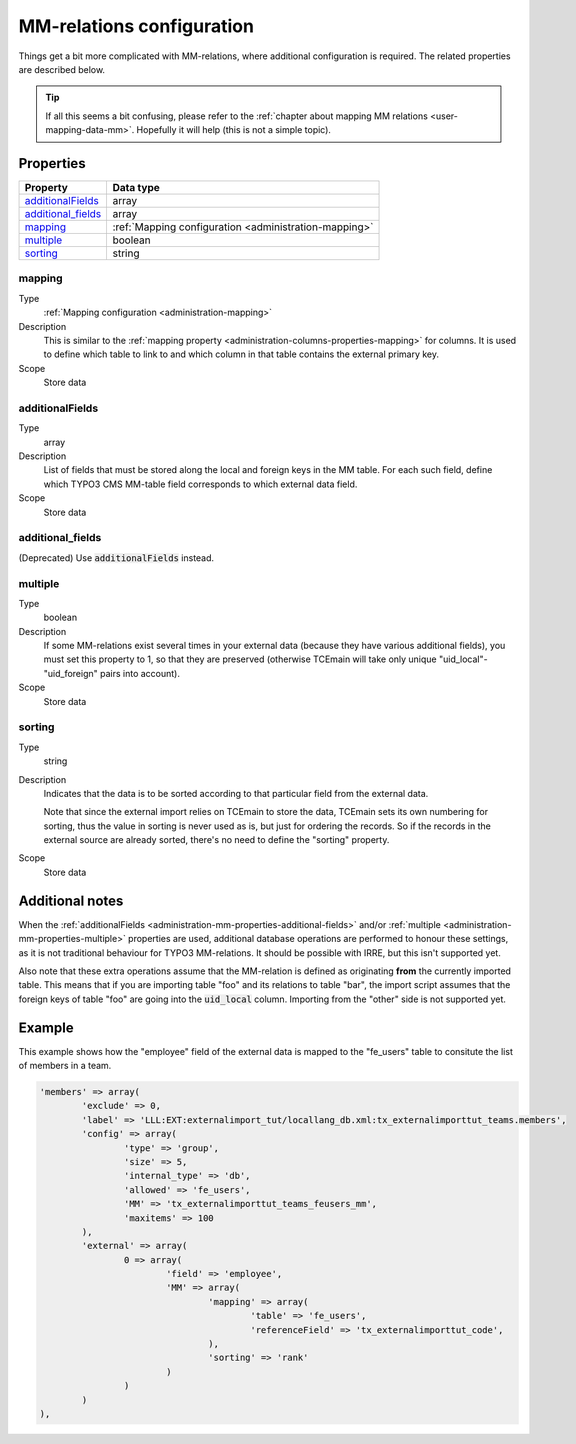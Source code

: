 ﻿.. include:: ../../Includes.txt


.. _administration-mm:

MM-relations configuration
^^^^^^^^^^^^^^^^^^^^^^^^^^

Things get a bit more complicated with MM-relations, where additional
configuration is required. The related properties are described below.

.. tip::

   If all this seems a bit confusing, please refer to the
   :ref:`chapter about mapping MM relations <user-mapping-data-mm>`.
   Hopefully it will help (this is not a simple topic).


.. _administration-mm-properties:

Properties
""""""""""

.. container:: ts-properties

   ========================= =====================================================
   Property                  Data type
   ========================= =====================================================
   `additionalFields`_       array
   `additional\_fields`_      array
   mapping_                  :ref:`Mapping configuration <administration-mapping>`
   multiple_                 boolean
   sorting_                  string
   ========================= =====================================================


.. _administration-mm-properties-mapping:

mapping
~~~~~~~

Type
  :ref:`Mapping configuration <administration-mapping>`

Description
  This is similar to the :ref:`mapping property <administration-columns-properties-mapping>`
  for columns. It is used to define which table to link to and
  which column in that table contains the external primary key.

Scope
  Store data


.. _administration-mm-properties-additional-fields:

additionalFields
~~~~~~~~~~~~~~~~

Type
  array

Description
  List of fields that must be stored along the local and foreign keys in
  the MM table. For each such field, define which TYPO3 CMS MM-table field
  corresponds to which external data field.

Scope
  Store data


additional\_fields
~~~~~~~~~~~~~~~~~~

(Deprecated) Use :code:`additionalFields` instead.


.. _administration-mm-properties-multiple:

multiple
~~~~~~~~

Type
  boolean

Description
  If some MM-relations exist several times in your external data
  (because they have various additional fields), you must set this
  property to 1, so that they are preserved (otherwise TCEmain will take
  only unique "uid\_local"-"uid\_foreign" pairs into account).

Scope
  Store data


.. _administration-mm-properties-sorting:

sorting
~~~~~~~

Type
  string

Description
  Indicates that the data is to be sorted according to that particular
  field from the external data.

  Note that since the external import relies on TCEmain to store the
  data, TCEmain sets its own numbering for sorting, thus the value in
  sorting is never used as is, but just for ordering the records. So if
  the records in the external source are already sorted, there's no need
  to define the "sorting" property.

Scope
  Store data


.. _administration-mm-notes:

Additional notes
""""""""""""""""

When the :ref:`additionalFields <administration-mm-properties-additional-fields>`
and/or :ref:`multiple <administration-mm-properties-multiple>`
properties are used, additional database operations are performed to honour these
settings, as it is not traditional behaviour for TYPO3 MM-relations.
It should be possible with IRRE, but this isn't supported yet.

Also note that these extra operations assume that the MM-relation
is defined as originating **from** the currently imported table.
This means that if you are importing table "foo" and its relations
to table "bar", the import script assumes that the foreign keys of
table "foo" are going into the :code:`uid_local` column. Importing
from the "other" side is not supported yet.


.. _administration-mm-example:

Example
"""""""

This example shows how the "employee" field of the external data
is mapped to the "fe_users" table to consitute the list of members
in a team.

.. code-block:: php

	'members' => array(
		'exclude' => 0,
		'label' => 'LLL:EXT:externalimport_tut/locallang_db.xml:tx_externalimporttut_teams.members',
		'config' => array(
			'type' => 'group',
			'size' => 5,
			'internal_type' => 'db',
			'allowed' => 'fe_users',
			'MM' => 'tx_externalimporttut_teams_feusers_mm',
			'maxitems' => 100
		),
		'external' => array(
			0 => array(
				'field' => 'employee',
				'MM' => array(
					'mapping' => array(
						'table' => 'fe_users',
						'referenceField' => 'tx_externalimporttut_code',
					),
					'sorting' => 'rank'
				)
			)
		)
	),

